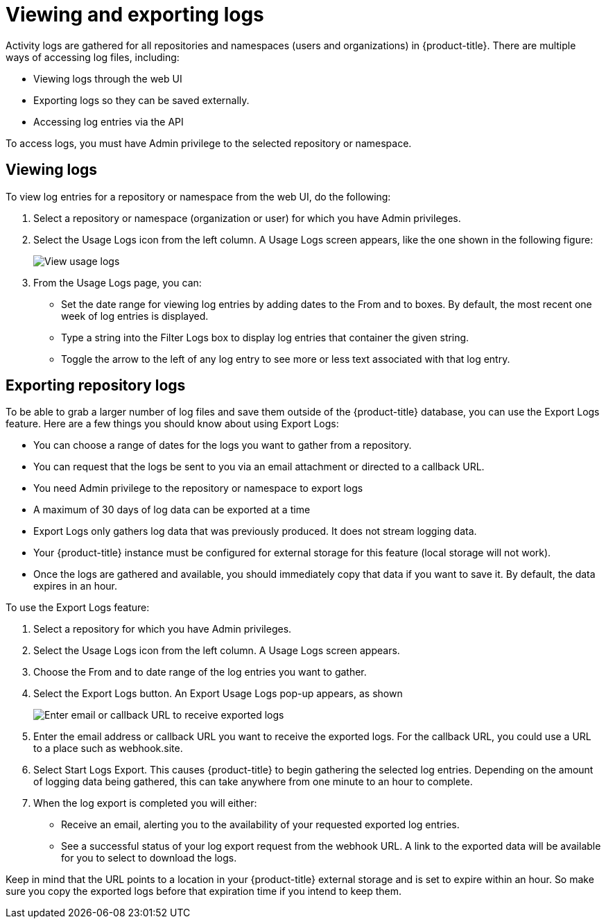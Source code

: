 [[use-quay-view-export-logs]]
= Viewing and exporting logs

Activity logs are gathered for all repositories and namespaces (users and
organizations) in {product-title}. There are multiple ways of accessing
log files, including:

* Viewing logs through the web UI
* Exporting logs so they can be saved externally.
* Accessing log entries via the API

To access logs, you must have Admin privilege to the selected repository
or namespace.

[[use-quay-view-logs]]
== Viewing logs
To view log entries for a repository or namespace from the web UI, do the
following:

. Select a repository or namespace (organization or user) for which you
have Admin privileges.
. Select the Usage Logs icon from the left column. A Usage Logs screen
appears, like the one shown in the following figure:
+
image:logs.png[View usage logs]

. From the Usage Logs page, you can:
  * Set the date range for viewing log entries by adding dates to the From and to boxes. By default, the most recent one week of log entries is displayed.
  * Type a string into the Filter Logs box to display log entries that container the given string.
  * Toggle the arrow to the left of any log entry to see more or less text associated with that log entry.

[[use-quay-export-logs]]
== Exporting repository logs
To be able to grab a larger number of log files and save them outside of the {product-title} database, you can use the Export Logs feature. Here are a few things you should know about using Export Logs:

* You can choose a range of dates for the logs you want to gather from a repository.

* You can request that the logs be sent to you via an email attachment or directed to a callback URL.

* You need Admin privilege to the repository or namespace to export logs

* A maximum of 30 days of log data can be exported at a time

* Export Logs only gathers log data that was previously produced. It does not stream logging data.

* Your {product-title} instance must be configured for external storage for this feature (local storage will not work).

* Once the logs are gathered and available, you should immediately copy that data if you want to save it. By default, the data expires in an hour.

To use the Export Logs feature:

. Select a repository for which you have Admin privileges.
. Select the Usage Logs icon from the left column. A Usage Logs screen appears.
. Choose the From and to date range of the log entries you want to gather.
. Select the Export Logs button. An Export Usage Logs pop-up appears, as shown
+
image:export-usage-logs.png[Enter email or callback URL to receive exported logs]

. Enter the email address or callback URL you want to receive the exported
logs. For the callback URL, you could use a URL to a place such as webhook.site.
. Select Start Logs Export. This causes {product-title} to begin gathering the
selected log entries. Depending on the amount of logging data being gathered,
this can take anywhere from one minute to an hour to complete.
. When the log export is completed you will either:
  - Receive an email, alerting you to the availability of your requested exported
log entries.
  - See a successful status of your log export request from the webhook URL. A
link to the exported data will be available for you to select to download the logs.

Keep in mind that the URL points to a location in your {product-title} external
storage and is set to expire within an hour. So make sure you copy the exported
logs before that expiration time if you intend to keep them.

